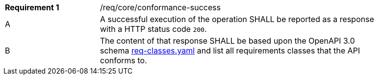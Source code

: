 [width="90%",cols="2,6a"]
|===
|*Requirement {counter:req-id}* |/req/core/conformance-success 
^|A |A successful execution of the operation SHALL be reported as a response with a HTTP status code `200`.
^|B |The content of that response SHALL be based upon the OpenAPI 3.0 schema link:https://raw.githubusercontent.com/opengeospatial/WFS_FES/master/core/openapi/schemas/req-classes.yaml[req-classes.yaml] and list all requirements classes that the API conforms to.
|===
